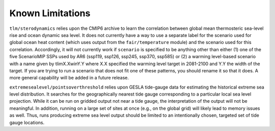.. _chapter_limitations:

Known Limitations
=========

``tlm/sterodynamics`` relies upon the CMIP6 archive to learn the correlation between global mean
thermosteric sea-level rise and ocean dynamic sea level. It does not currently have a way to use
a separate label for the scenario used for global ocean heat content (which uses output from
the ``fair/temperature`` module) and the scenario used for this correlation. Accordingly, it will
not currently work if ``scenario`` is specified to be anything other than either (1) one of the
five ScenarioMIP SSPs used by AR6 (ssp119, ssp126, ssp245, ssp370, ssp585) or (2) a warming
level-based scenario with a name given by tlimX.XwinY.Y where X.X specified the warming level
target in 2081-2100 and Y.Y the width of the target. If you are trying to run a scenario that
does not fit one of these patterns, you should rename it so that it does. A more general capability will
be added in a future release.

``extremesealevel/pointsoverthreshold`` relies upon GESLA tide-gauge data for estimating
the historical extreme sea level distribution. It searches for the geographically nearest
tide gauge corresponding to a particular local sea level projection. While it can be run on 
gridded output not near a tide gauge, the interpretation of the output will not be meaningful. In
addition, running on a large set of sites at once (e.g., on the global grid) will likely lead
to memory issues as well. Thus, runs producing extreme sea level output should be limited to
an intentionally chosen, targeted set of tide gauge locations.
